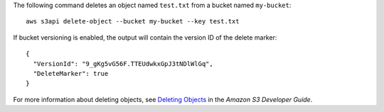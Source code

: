 The following command deletes an object named ``test.txt`` from a bucket named ``my-bucket``::

  aws s3api delete-object --bucket my-bucket --key test.txt

If bucket versioning is enabled, the output will contain the version ID of the delete marker::

  {
    "VersionId": "9_gKg5vG56F.TTEUdwkxGpJ3tNDlWlGq",
    "DeleteMarker": true
  }

For more information about deleting objects, see `Deleting Objects`_ in the *Amazon S3 Developer Guide*.

.. _`Deleting Objects`: http://docs.aws.amazon.com/AmazonS3/latest/dev/DeletingObjects.html
